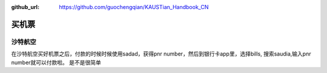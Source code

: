 :github_url: https://github.com/guochengqian/KAUSTian_Handbook_CN


买机票
======

沙特航空
-------

在沙特航空买好机票之后，付款的时候时候使用sadad，获得pnr number，然后到银行卡app里，选择bills, 搜索saudia,输入pnr number就可以付款啦。
是不是很简单

